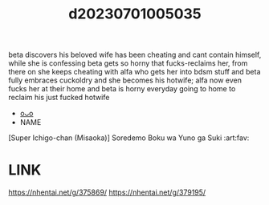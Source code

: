 :PROPERTIES:
:ID:       8d53c49b-2077-48d0-954b-75ba745bba01
:END:
#+title: d20230701005035
#+filetags: :20230701005035:ntronary:
beta discovers his beloved wife has been cheating and cant contain himself, while she is confessing beta gets so horny that fucks-reclaims her, from there on she keeps cheating with alfa who gets her into bdsm stuff and beta fully embraces cuckoldry and she becomes his hotwife; alfa now even fucks her at their home and beta is horny everyday going to home to reclaim his just fucked hotwife
- [[id:1f3cd7a9-64d1-47ce-825c-08f49b5df29e][oᴗo]]
- NAME
[Super Ichigo-chan (Misaoka)] Soredemo Boku wa Yuno ga Suki :art:fav:
* LINK
https://nhentai.net/g/375869/
https://nhentai.net/g/379195/
